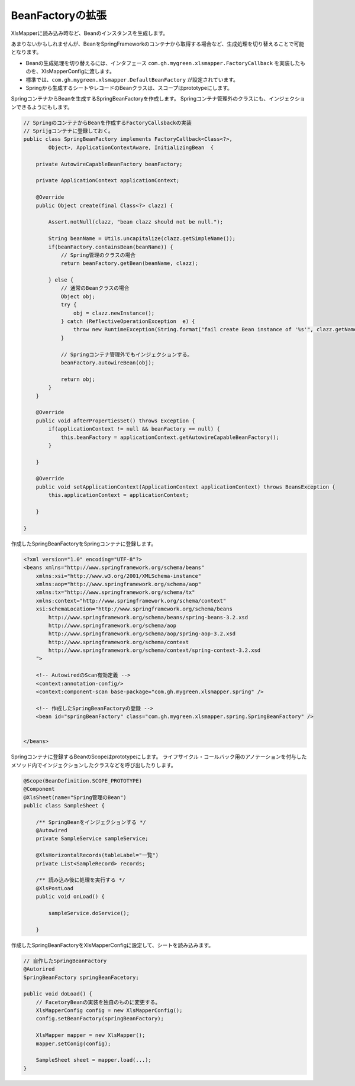 --------------------------------------------------------
BeanFactoryの拡張
--------------------------------------------------------

XlsMapperに読み込み時など、Beanのインスタンスを生成します。

あまりないかもしれませんが、BeanをSpringFrameworkのコンテナから取得する場合など、生成処理を切り替えることで可能となります。

* Beanの生成処理を切り替えるには、インタフェース ``com.gh.mygreen.xlsmapper.FactoryCallback`` を実装したものを、XlsMapperConfigに渡します。
* 標準では、``com.gh.mygreen.xlsmapper.DefaultBeanFactory`` が設定されています。
* Springから生成するシートやレコードのBeanクラスは、スコープはprototypeにします。


SpringコンテナからBeanを生成するSpringBeanFactoryを作成します。
Springコンテナ管理外のクラスにも、インジェクションできるようにもします。

.. sourcecode:: java
    
    // SpringのコンテナからBeanを作成するFactoryCallsbackの実装
    // Sprijgコンテナに登録しておく。
    public class SpringBeanFactory implements FactoryCallback<Class<?>,
            Object>, ApplicationContextAware, InitializingBean  {
        
        private AutowireCapableBeanFactory beanFactory;
        
        private ApplicationContext applicationContext;
        
        @Override
        public Object create(final Class<?> clazz) {
            
            Assert.notNull(clazz, "bean clazz should not be null.");
            
            String beanName = Utils.uncapitalize(clazz.getSimpleName());
            if(beanFactory.containsBean(beanName)) {
                // Spring管理のクラスの場合
                return beanFactory.getBean(beanName, clazz);
                
            } else {
                // 通常のBeanクラスの場合
                Object obj;
                try {
                    obj = clazz.newInstance();
                } catch (ReflectiveOperationException  e) {
                    throw new RuntimeException(String.format("fail create Bean instance of '%s'", clazz.getName()), e);
                }
                
                // Springコンテナ管理外でもインジェクションする。
                beanFactory.autowireBean(obj);
                
                return obj;
            }
        }
        
        @Override
        public void afterPropertiesSet() throws Exception {
            if(applicationContext != null && beanFactory == null) {
                this.beanFactory = applicationContext.getAutowireCapableBeanFactory();
            }
            
        }
        
        @Override
        public void setApplicationContext(ApplicationContext applicationContext) throws BeansException {
            this.applicationContext = applicationContext;
            
        }

    }



作成したSpringBeanFactoryをSpringコンテナに登録します。

.. sourcecode:: xml

    <?xml version="1.0" encoding="UTF-8"?>
    <beans xmlns="http://www.springframework.org/schema/beans"
        xmlns:xsi="http://www.w3.org/2001/XMLSchema-instance"
        xmlns:aop="http://www.springframework.org/schema/aop"
        xmlns:tx="http://www.springframework.org/schema/tx"
        xmlns:context="http://www.springframework.org/schema/context"
        xsi:schemaLocation="http://www.springframework.org/schema/beans
            http://www.springframework.org/schema/beans/spring-beans-3.2.xsd
            http://www.springframework.org/schema/aop
            http://www.springframework.org/schema/aop/spring-aop-3.2.xsd
            http://www.springframework.org/schema/context
            http://www.springframework.org/schema/context/spring-context-3.2.xsd
        ">
        
        <!-- AutowiredのScan有効定義 -->
        <context:annotation-config/>
        <context:component-scan base-package="com.gh.mygreen.xlsmapper.spring" />
        
        <!-- 作成したSpringBeanFactoryの登録 -->
        <bean id="springBeanFactory" class="com.gh.mygreen.xlsmapper.spring.SpringBeanFactory" />
        

    </beans>


Springコンテナに登録するBeanのScopeはprototypeにします。
ライフサイクル・コールバック用のアノテーションを付与したメソッド内でインジェクションしたクラスなどを呼び出したりします。

.. sourcecode:: java

    @Scope(BeanDefinition.SCOPE_PROTOTYPE)
    @Component
    @XlsSheet(name="Spring管理のBean")
    public class SampleSheet {
        
        /** SpringBeanをインジェクションする */
        @Autowired
        private SampleService sampleService;
        
        @XlsHorizontalRecords(tableLabel="一覧")
        private List<SampleRecord> records;
        
        /** 読み込み後に処理を実行する */
        @XlsPostLoad
        public void onLoad() {
            
            sampleService.doService();
            
        }

作成したSpringBeanFactoryをXlsMapperConfigに設定して、シートを読み込みます。

.. sourcecode:: java
    
    // 自作したSpringBeanFactory
    @Autorired
    SpringBeanFactory springBeanFacetory;
    
    public void doLoad() {
        // FacetoryBeanの実装を独自のものに変更する。
        XlsMapperConfig config = new XlsMapperConfig();
        config.setBeanFactory(springBeanFactory);
        
        XlsMapper mapper = new XlsMapper();
        mapper.setConig(config);
        
        SampleSheet sheet = mapper.load(...);
    }




